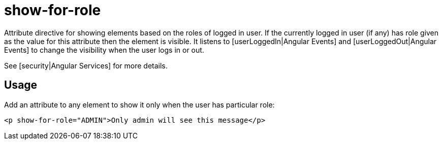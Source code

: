 = show-for-role

Attribute directive for showing elements based on the roles of logged in user. If the currently logged in user (if any)
has role given as the value for this attribute then the element is visible. It listens to [userLoggedIn|Angular Events]
and [userLoggedOut|Angular Events] to change the visibility when the user logs in or out.

See [security|Angular Services] for more details.

== Usage
Add an attribute to any element to show it only when the user has particular role:
[source,html]
----
<p show-for-role="ADMIN">Only admin will see this message</p>
----


